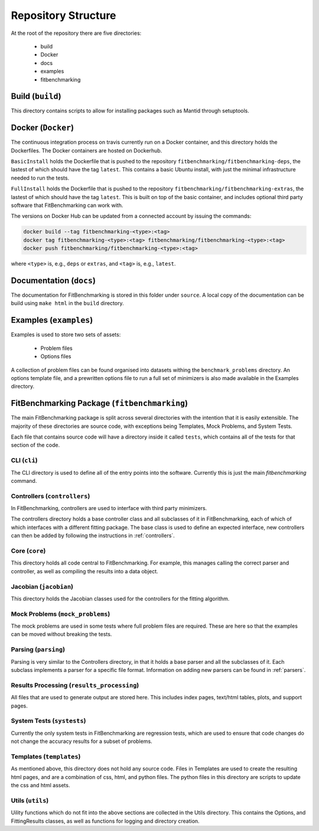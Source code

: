 .. _structure:

####################
Repository Structure
####################

At the root of the repository there are five directories:

 - build
 - Docker
 - docs
 - examples
 - fitbenchmarking


*****************
Build (``build``)
*****************

This directory contains scripts to allow for installing packages such as Mantid
through setuptools.

*******************
Docker (``Docker``)
*******************

The continuous integration process on travis currently run on a Docker container,
and this directory holds the Dockerfiles.  The Docker containers are hosted on
Dockerhub.

``BasicInstall`` holds the Dockerfile that is pushed to the repository ``fitbenchmarking/fitbenchmarking-deps``, the lastest of which should have the tag ``latest``.  This contains a basic Ubuntu install, with just the minimal infrastructure needed to run the tests.

``FullInstall`` holds the Dockerfile that is pushed to the repository ``fitbenchmarking/fitbenchmarking-extras``, the lastest of which should have the tag ``latest``.  This is built on top of the basic container, and includes optional third party software that FitBenchmarking can work with.

The versions on Docker Hub can be updated from a connected account by issuing the commands:

.. code-block:: bash
		
		docker build --tag fitbenchmarking-<type>:<tag>
		docker tag fitbenchmarking-<type>:<tag> fitbenchmarking/fitbenchmarking-<type>:<tag>
		docker push fitbenchmarking/fitbenchmarking-<type>:<tag>

where ``<type>`` is, e.g., ``deps`` or ``extras``, and ``<tag>`` is, e.g., ``latest``.

************************
Documentation (``docs``)
************************

The documentation for FitBenchmarking is stored in this folder under
``source``.
A local copy of the documentation can be build using ``make html`` in the
``build`` directory.


***********************
Examples (``examples``)
***********************

Examples is used to store two sets of assets:

 - Problem files
 - Options files

A collection of problem files can be found organised into datasets withing the
``benchmark_problems`` directory.
An options template file, and a prewritten options file to run a full set of
minimizers is also made available in the Examples directory.


*********************************************
FitBenchmarking Package (``fitbenchmarking``)
*********************************************

The main FitBenchmarking package is split across several directories
with the intention that it is easily extensible.
The majority of these directories are source code, with exceptions being
Templates, Mock Problems, and System Tests.

Each file that contains source code will have a directory inside it called
``tests``, which contains all of the tests for that section of the code.


CLI (``cli``)
=============

The CLI directory is used to define all of the entry points into the software.
Currently this is just the main `fitbenchmarking` command.


Controllers (``controllers``)
=============================

In FitBenchmarking, controllers are used to interface with third party
minimizers.

The controllers directory holds a base controller class and all subclasses of
it in FitBenchmarking, each of which of which interfaces with a different
fitting package.
The base class is used to define an expected interface, new controllers can
then be added by following the instructions in :ref:`controllers`.


Core (``core``)
===============

This directory holds all code central to FitBenchmarking.
For example, this manages calling the correct parser and controller, as well as
compiling the results into a data object.

Jacobian (``jacobian``)
=======================

This directory holds the Jacobian classes used for the controllers for the
fitting algorithm.


Mock Problems (``mock_problems``)
=================================

The mock problems are used in some tests where full problem files are required.
These are here so that the examples can be moved without breaking the tests.


Parsing (``parsing``)
=====================

Parsing is very similar to the Controllers directory, in that it holds a base
parser and all the subclasses of it.
Each subclass implements a parser for a specific file format.
Information on adding new parsers can be found in :ref:`parsers`.


Results Processing (``results_processing``)
===========================================

All files that are used to generate output are stored here.
This includes index pages, text/html tables, plots, and support pages.


System Tests (``systests``)
===========================

Currently the only system tests in FitBenchmarking are regression tests, which
are used to ensure that code changes do not change the accuracy results for a
subset of problems.

Templates (``templates``)
===================================

As mentioned above, this directory does not hold any source code.
Files in Templates are used to create the resulting html pages, and are a
combination of css, html, and python files.
The python files in this directory are scripts to update the css and html
assets.

Utils (``utils``)
=================

Uility functions which do not fit into the above sections are collected in the
Utils directory.
This contains the Options, and FittingResults classes, as well as functions
for logging and directory creation.
